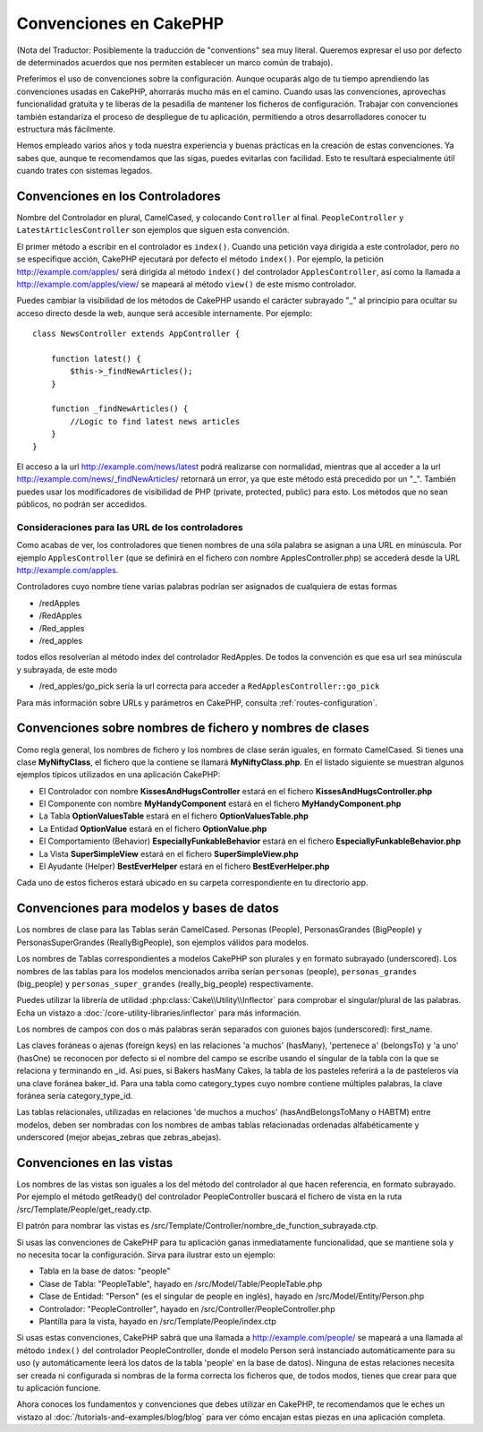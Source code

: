 Convenciones en CakePHP
#######################

(Nota del Traductor: Posiblemente la traducción de "conventions" sea muy
literal. Queremos expresar el uso por defecto de determinados acuerdos que
nos permiten establecer un marco común de trabajo).

Preferimos el uso de convenciones sobre la configuración. Aunque ocuparás
algo de tu tiempo aprendiendo las convenciones usadas en CakePHP, ahorrarás
mucho más en el camino. Cuando usas las convenciones, aprovechas funcionalidad
gratuita y te liberas de la pesadilla de mantener los ficheros de configuración.
Trabajar con convenciones también estandariza el proceso de despliegue de tu
aplicación, permitiendo a otros desarrolladores conocer tu estructura más
fácilmente.

Hemos empleado varios años y toda nuestra experiencia y buenas prácticas en
la creación de estas convenciones. Ya sabes que, aunque te recomendamos que
las sigas, puedes evitarlas con facilidad. Esto te resultará especialmente
útil cuando trates con sistemas legados.

Convenciones en los Controladores
=================================

Nombre del Controlador en plural, CamelCased, y colocando ``Controller`` al
final. ``PeopleController`` y ``LatestArticlesController`` son ejemplos que
siguen esta convención.

El primer método a escribir en el controlador es ``index()``. Cuando una petición
vaya dirigida a este controlador, pero no se especifique acción, CakePHP
ejecutará por defecto el método ``index()``. Por ejemplo, la petición
http://example.com/apples/ será dirigida al método ``index()`` del controlador
``ApplesController``, así como la llamada a http://example.com/apples/view/ se
mapeará al método ``view()`` de este mismo controlador.

Puedes cambiar la visibilidad de los métodos de CakePHP usando el carácter
subrayado "_" al principio para ocultar su acceso directo desde la web, aunque
será accesible internamente. Por ejemplo:

::

    class NewsController extends AppController {

        function latest() {
            $this->_findNewArticles();
        }

        function _findNewArticles() {
            //Logic to find latest news articles
        }
    }

El acceso a la url http://example.com/news/latest podrá realizarse con
normalidad, mientras que al acceder a la url
http://example.com/news/\_findNewArticles/ retornará un error, ya que
este método está precedido por un "_". También puedes usar los modificadores
de visibilidad de PHP (private, protected, public) para esto. Los métodos
que no sean públicos, no podrán ser accedidos.

Consideraciones para las URL de los controladores
~~~~~~~~~~~~~~~~~~~~~~~~~~~~~~~~~~~~~~~~~~~~~~~~~

Como acabas de ver, los controladores que tienen nombres de una sóla palabra
se asignan a una URL en minúscula. Por ejemplo ``ApplesController`` (que se
definirá en el fichero con nombre ApplesController.php) se accederá desde la
URL http://example.com/apples.

Controladores cuyo nombre tiene varias palabras podrían ser asignados de
cualquiera de estas formas

-  /redApples
-  /RedApples
-  /Red\_apples
-  /red\_apples

todos ellos resolverían al método index del controlador RedApples. De todos
la convención es que esa url sea minúscula y subrayada, de este modo

- /red\_apples/go\_pick sería la url correcta para acceder a  ``RedApplesController::go_pick``

Para más información sobre URLs y parámetros en CakePHP, consulta
:ref:`routes-configuration`.

.. _file-and-classname-conventions:

Convenciones sobre nombres de fichero y nombres de clases
=========================================================

Como regla general, los nombres de fichero y los nombres de clase serán
iguales, en formato CamelCased. Si tienes una clase **MyNiftyClass**, el
fichero que la contiene se llamará **MyNiftyClass.php**. En el listado
siguiente se muestran algunos ejemplos típicos utilizados en una aplicación
CakePHP:

-  El Controlador con nombre **KissesAndHugsController** estará en el
   fichero **KissesAndHugsController.php**
-  El Componente con nombre **MyHandyComponent** estará en el fichero
   **MyHandyComponent.php**
-  La Tabla **OptionValuesTable** estará en el fichero **OptionValuesTable.php**
-  La Entidad **OptionValue** estará en el fichero **OptionValue.php**
-  El Comportamiento (Behavior) **EspeciallyFunkableBehavior** estará en el
   fichero **EspeciallyFunkableBehavior.php**
-  La Vista **SuperSimpleView** estará en el fichero **SuperSimpleView.php**
-  El Ayudante (Helper) **BestEverHelper** estará en el fichero
   **BestEverHelper.php**

Cada uno de estos ficheros estará ubicado en su carpeta correspondiente en tu
directorio app.

Convenciones para modelos y bases de datos
==========================================

Los nombres de clase para las Tablas serán CamelCased. Personas (People),
PersonasGrandes (BigPeople) y PersonasSuperGrandes (ReallyBigPeople), son
ejemplos válidos para modelos.

Los nombres de Tablas correspondientes a modelos CakePHP son plurales y en
formato subrayado (underscored). Los nombres de las tablas para los modelos
mencionados arriba serían ``personas`` (people), ``personas_grandes``
(big\_people) y ``personas_super_grandes`` (really\_big\_people) respectivamente.

Puedes utilizar la librería de utilidad :php:class:`Cake\\Utility\\Inflector`
para comprobar el singular/plural de las palabras. Echa un vistazo a
:doc:`/core-utility-libraries/inflector` para más información.

Los nombres de campos con dos o más palabras serán separados con guiones
bajos (underscored):
first\_name.

Las claves foráneas o ajenas (foreign keys) en las relaciones 'a muchos'
(hasMany), 'pertenece a' (belongsTo) y 'a uno' (hasOne) se reconocen por
defecto si el nombre del campo se escribe usando el singular de la tabla
con la que se relaciona y terminando en \_id. Así pues, si Bakers hasMany
Cakes, la tabla de los pasteles referirá a la de pasteleros vía una clave
foránea baker\_id. Para una tabla como category\_types cuyo nombre
contiene múltiples palabras, la clave foránea sería category\_type\_id.

Las tablas relacionales, utilizadas en relaciones 'de muchos a muchos'
(hasAndBelongsToMany o HABTM) entre modelos, deben ser nombradas con los
nombres de ambas tablas relacionadas ordenadas alfabéticamente y underscored
(mejor abejas\_zebras que zebras\_abejas).

Convenciones en las vistas
==========================

Los nombres de las vistas son iguales a los del método del controlador al que
hacen referencia, en formato subrayado. Por ejemplo el método getReady() del
controlador PeopleController buscará el fichero de vista en la ruta
/src/Template/People/get\_ready.ctp.

El patrón para nombrar las vistas es
/src/Template/Controller/nombre\_de\_function\_subrayada.ctp.

Si usas las convenciones de CakePHP para tu aplicación ganas inmediatamente
funcionalidad, que se mantiene sola y no necesita tocar la configuración.
Sirva para ilustrar esto un ejemplo:

-  Tabla en la base de datos: "people"
-  Clase de Tabla: "PeopleTable", hayado en /src/Model/Table/PeopleTable.php
-  Clase de Entidad: "Person" (es el singular de people en inglés), hayado
   en /src/Model/Entity/Person.php
-  Controlador: "PeopleController", hayado en
   /src/Controller/PeopleController.php
-  Plantilla para la vista, hayado en /src/Template/People/index.ctp

Si usas estas convenciones, CakePHP sabrá que una llamada a
http://example.com/people/ se mapeará a una llamada al método ``index()``
del controlador PeopleController, donde el modelo Person será instanciado
automáticamente para su uso (y automáticamente leerá los datos de la tabla
'people' en la base de datos). Ninguna de estas relaciones necesita ser creada
ni configurada si nombras de la forma correcta los ficheros que, de todos modos,
tienes que crear para que tu aplicación funcione.

Ahora conoces los fundamentos y convenciones que debes utilizar en CakePHP,
te recomendamos que le eches un vistazo al
:doc:`/tutorials-and-examples/blog/blog` para ver cómo encajan estas piezas en
una aplicación completa.
